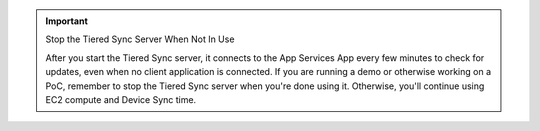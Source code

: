 .. important:: Stop the Tiered Sync Server When Not In Use

   After you start the Tiered Sync server, it connects to the App Services App
   every few minutes to check for updates, even when no client application is
   connected. If you are running a demo or otherwise working on a PoC, remember
   to stop the Tiered Sync server when you're done using it. Otherwise, you'll
   continue using EC2 compute and Device Sync time.
